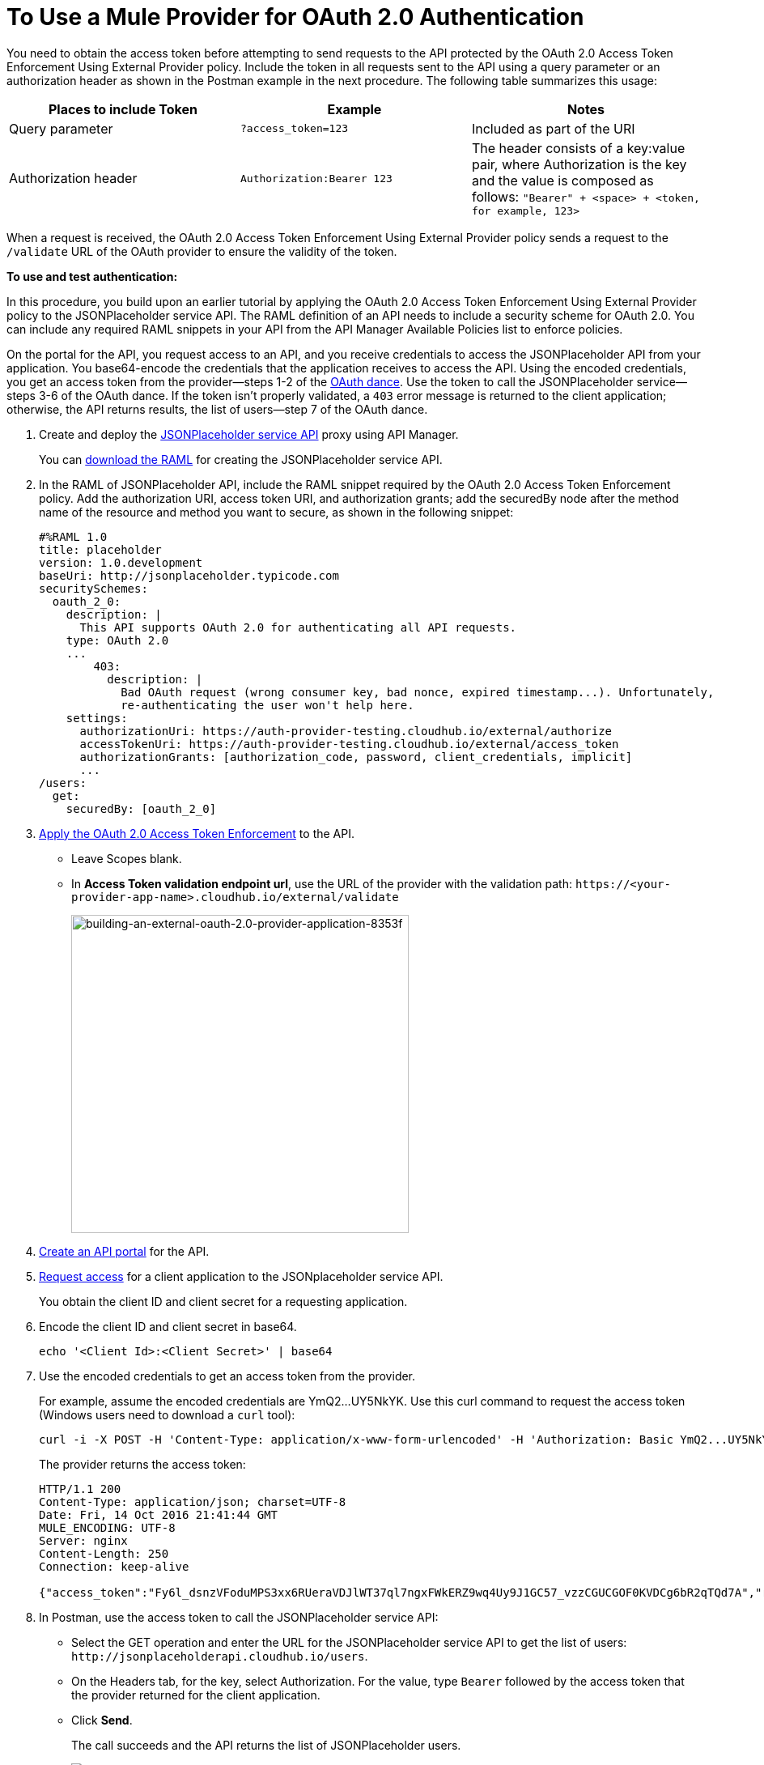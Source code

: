 = To Use a Mule Provider for OAuth 2.0 Authentication
:imagesdir: ./_images

You need to obtain the access token before attempting to send requests to the API protected by the OAuth 2.0 Access Token Enforcement Using External Provider policy. Include the token in all requests sent to the API using a query parameter or an authorization header as shown in the Postman example in the next procedure. The following table summarizes this usage:

[%header,cols="3*a"]
|===
|Places to include Token |Example |Notes
|Query parameter |`?access_token=123` |Included as part of the URI
|Authorization header |`Authorization:Bearer 123` |The header consists of a key:value pair, where Authorization is the key and the value is composed as follows:
 `"Bearer" + <space> + <token, for example, 123>`
|===

When a request is received, the OAuth 2.0 Access Token Enforcement Using External Provider policy sends a request to the `/validate` URL of the OAuth provider to ensure the validity of the token.

*To use and test authentication:*

In this procedure, you build upon an earlier tutorial by applying the OAuth 2.0 Access Token Enforcement Using External Provider policy to the JSONPlaceholder service API. The RAML definition of an API needs to include a security scheme for OAuth 2.0. You can include any required RAML snippets in your API from the API Manager Available Policies list to enforce policies.

On the portal for the API, you request access to an API, and you receive credentials to access the JSONPlaceholder API from your application. You base64-encode the credentials that the application receives to access the API. Using the encoded credentials, you get an access token from the provider--steps 1-2 of the link:/api-manager/aes-oauth-faq[OAuth dance]. Use the token to call the JSONPlaceholder service--steps 3-6 of the OAuth dance. If the token isn't properly validated, a `403` error message is returned to the client application; otherwise, the API returns results, the list of users--step 7 of the OAuth dance.

. Create and deploy the link:/api-manager/designing-your-api#creating-a-raml-1-0-based-api[JSONPlaceholder service API] proxy using API Manager.
+
You can
link:https://docs.mulesoft.com/api-manager/v/1.x/_attachments/jsonplaceholderapi.zip[download the RAML] for creating the JSONPlaceholder service API.
+
. In the RAML of JSONPlaceholder API, include the RAML snippet required by the OAuth 2.0 Access Token Enforcement policy. Add the authorization URI, access token URI, and authorization grants; add the securedBy node after the method name of the resource and method you want to secure, as shown in the following snippet:
+
[source,yaml,linenums]
----
#%RAML 1.0
title: placeholder
version: 1.0.development
baseUri: http://jsonplaceholder.typicode.com
securitySchemes:
  oauth_2_0:
    description: |
      This API supports OAuth 2.0 for authenticating all API requests.
    type: OAuth 2.0
    ...
        403:
          description: |
            Bad OAuth request (wrong consumer key, bad nonce, expired timestamp...). Unfortunately,
            re-authenticating the user won't help here.
    settings:
      authorizationUri: https://auth-provider-testing.cloudhub.io/external/authorize
      accessTokenUri: https://auth-provider-testing.cloudhub.io/external/access_token
      authorizationGrants: [authorization_code, password, client_credentials, implicit]
      ...
/users:
  get:
    securedBy: [oauth_2_0]
----
+
. link:/api-manager/using-policies#applying-and-removing-policies[Apply the OAuth 2.0 Access Token Enforcement] to the API.
+
* Leave Scopes blank.
* In *Access Token validation endpoint url*, use the URL of the provider with the validation path: `+https://<your-provider-app-name>.cloudhub.io/external/validate+`
+
image::building-an-external-oauth-2.0-provider-application-8353f.png[building-an-external-oauth-2.0-provider-application-8353f,height=393,width=417]
+
. link:/api-manager/tutorial-create-an-api-portal[Create an API portal] for the API.
. link:/api-manager/browsing-and-accessing-apis#accessing-api-portals[Request access] for a client application to the JSONplaceholder service API.
+
You obtain the client ID and client secret for a requesting application.
+
. Encode the client ID and client secret in base64.
+
`echo '<Client Id>:<Client Secret>' | base64`
+
. Use the encoded credentials to get an access token from the provider.
+
For example, assume the encoded credentials are YmQ2...UY5NkYK. Use this curl command to request the access token (Windows users need to download a `curl` tool):
+
----
curl -i -X POST -H 'Content-Type: application/x-www-form-urlencoded' -H 'Authorization: Basic YmQ2...UY5NkYK' -d 'grant_type=password&username=max&password=mule' 'https://auth-provider-testing.cloudhub.io/external/access_token' -k
----
+
The provider returns the access token:
+
----
HTTP/1.1 200
Content-Type: application/json; charset=UTF-8
Date: Fri, 14 Oct 2016 21:41:44 GMT
MULE_ENCODING: UTF-8
Server: nginx
Content-Length: 250
Connection: keep-alive

{"access_token":"Fy6l_dsnzVFoduMPS3xx6RUeraVDJlWT37ql7ngxFWkERZ9wq4Uy9J1GC57_vzzCGUCGOF0KVDCg6bR2qTQd7A","refresh_token":"Mx0LRTA7_N4TVdg86MXk0dRSIsSLRIcFcI3O9T0T_hy6MPhrjxA797ew-mGD0Nom-1CcTvU4CHOCLnOKSZfpAw","token_type":"bearer","expires_in":1800}
----
+
. In Postman, use the access token to call the JSONPlaceholder service API:
+
* Select the GET operation and enter the URL for the JSONPlaceholder service API to get the list of users: `+http://jsonplaceholderapi.cloudhub.io/users+`.
* On the Headers tab, for the key, select Authorization. For the value, type `Bearer` followed by the access token that the provider returned for the client application.
* Click *Send*.
+
The call succeeds and the API returns the list of JSONPlaceholder users.
+
image::building-an-external-oauth-2.0-provider-application-1da90.png[building-an-external-oauth-2.0-provider-application-1da90]

== See Also

* link:/api-manager/v/1.x/browsing-and-accessing-apis[Handling Client Applications]
* link:/api-manager/v/1.x/browsing-and-accessing-apis#accessing-a-developer-portal[Accessing a Developer Portal]
